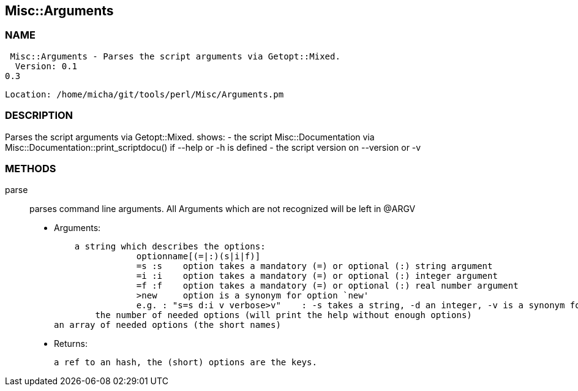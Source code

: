 

== Misc::Arguments 

=== NAME
 Misc::Arguments - Parses the script arguments via Getopt::Mixed.
  Version: 0.1
0.3
 
  Location: /home/micha/git/tools/perl/Misc/Arguments.pm


=== DESCRIPTION
  
Parses the script arguments via Getopt::Mixed.
shows: 
- the script Misc::Documentation via Misc::Documentation::print_scriptdocu() if --help or -h is defined
- the script version on --version or -v




=== METHODS

parse::
   
parses command line arguments.
All Arguments which are not recognized will be left in @ARGV

    - Arguments:

    a string which describes the options:
		optionname[(=|:)(s|i|f)]
		=s :s    option takes a mandatory (=) or optional (:) string argument
		=i :i    option takes a mandatory (=) or optional (:) integer argument
		=f :f    option takes a mandatory (=) or optional (:) real number argument
		>new     option is a synonym for option `new'
		e.g. : "s=s d:i v verbose>v"	: -s takes a string, -d an integer, -v is a synonym for --verbose
	the number of needed options (will print the help without enough options)
an array of needed options (the short names)

   - Returns:

    a ref to an hash, the (short) options are the keys.




